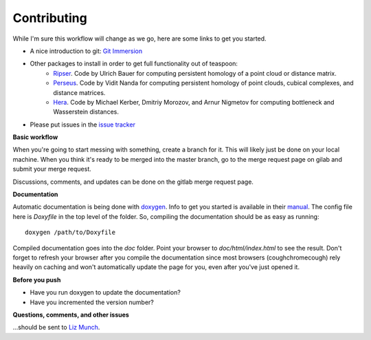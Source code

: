 Contributing
============

While I'm sure this workflow will change as we go, here are some links to get you started.

- A nice introduction to git: `Git Immersion <http://gitimmersion.com/>`_
- Other packages to install in order to get full functionality out of teaspoon:
    - `Ripser <https://github.com/Ripser/ripser>`_. Code by Ulrich Bauer for computing persistent homology of a point cloud or distance matrix.
    - `Perseus <http://people.maths.ox.ac.uk/nanda/perseus/index.html>`_. Code by Vidit Nanda for computing persistent homology of point clouds, cubical complexes, and distance matrices.
    - `Hera <https://bitbucket.org/grey_narn/hera>`_. Code by Michael Kerber, Dmitriy Morozov, and Arnur Nigmetov for computing bottleneck and Wasserstein distances.
- Please put issues in the `issue tracker <https://gitlab.msu.edu/TSAwithTDA/teaspoon/issues>`_

**Basic workflow**

When you're going to start messing with something, create a branch for it.  This will likely just be done on your local machine.  When you think it's ready to be merged into the master branch, go to the merge request page on gilab and submit your merge request.

Discussions, comments, and updates can be done on the gitlab merge request page.

**Documentation**

Automatic documentation is being done with `doxygen <www.doxygen.org>`_.  Info to get you started is available in their `manual <http://www.stack.nl/~dimitri/doxygen/manual/index.html>`_.  The config file here is `Doxyfile` in the top level of the folder.  So, compiling the documentation should be as easy as running::

  doxygen /path/to/Doxyfile

Compiled documentation goes into the `doc` folder.  Point your browser to `doc/html/index.html` to see the result.  Don't forget to refresh your browser after you compile the documentation since most browsers (coughchromecough) rely heavily on caching and won't automatically update the page for you, even after you've just opened it.

**Before you push**

- Have you run doxygen to update the documentation?
- Have you incremented the version number?

**Questions, comments, and other issues**

...should be sent to `Liz Munch <mailto:muncheli@egr.msu.edu>`_.
